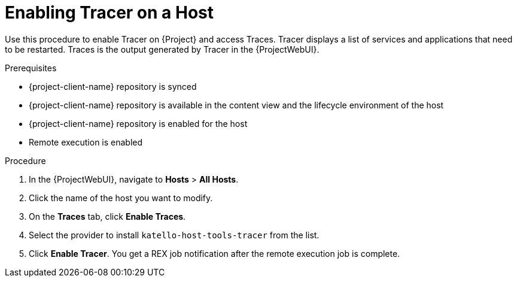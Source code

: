[id="enabling-tracer-on-a-host_{context}"]
= Enabling Tracer on a Host

Use this procedure to enable Tracer on {Project} and access Traces.
Tracer displays a list of services and applications that need to be restarted.
Traces is the output generated by Tracer in the {ProjectWebUI}.

.Prerequisites
* {project-client-name} repository is synced
* {project-client-name} repository is available in the content view and the lifecycle environment of the host
* {project-client-name} repository is enabled for the host
* Remote execution is enabled

.Procedure
. In the {ProjectWebUI}, navigate to *Hosts* > *All Hosts*.
. Click the name of the host you want to modify.
. On the *Traces* tab, click *Enable Traces*.
. Select the provider to install `katello-host-tools-tracer` from the list.
. Click *Enable Tracer*.
You get a REX job notification after the remote execution job is complete.
